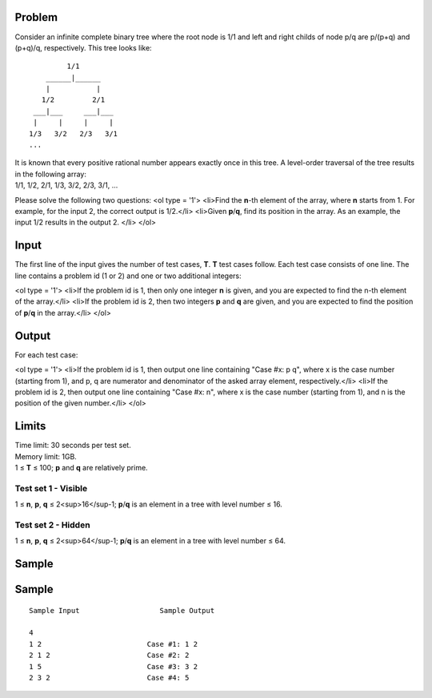 Problem
-------
Consider an infinite complete binary tree where the root node is 1/1 and left and right childs of node p/q are p/(p+q) and (p+q)/q, respectively. This tree looks like:
::
             1/1
        ______|______
        |           |
       1/2         2/1
     ___|___     ___|___
     |     |     |     |
    1/3   3/2   2/3   3/1
    ...


| It is known that every positive rational number appears exactly once in this tree. A level-order traversal of the tree results in the following array:
| 1/1, 1/2, 2/1, 1/3, 3/2, 2/3, 3/1, ...

Please solve the following two questions:
<ol type = '1'>
<li>Find the **n**-th element of the array, where **n** starts from 1. For example, for the input 2, the correct output is 1/2.</li>
<li>Given **p**/**q**, find its position in the array. As an example, the input 1/2 results in the output 2. </li>
</ol>

Input
-----
The first line of the input gives the number of test cases, **T**. **T** test cases follow. Each test case consists of one line. The line contains a problem id (1 or 2) and one or two additional integers:

<ol type = '1'>
<li>If the problem id is 1, then only one integer **n** is given, and you are expected to find the n-th element of the array.</li>
<li>If the problem id is 2, then two integers **p** and **q** are given, and you are expected to find the position of **p**/**q** in the array.</li>
</ol>

Output
------
For each test case:

<ol type = '1'>
<li>If the problem id is 1, then output one line containing "Case #x: p q", where x is the case number (starting from 1), and p, q are numerator and denominator of the asked array element, respectively.</li>
<li>If the problem id is 2, then output one line containing "Case #x: n", where x is the case number (starting from 1), and n is the position of the given number.</li>
</ol>

Limits
------
| Time limit: 30 seconds per test set.
| Memory limit: 1GB.
| 1 ≤ **T** ≤ 100; **p** and **q** are relatively prime.

Test set 1 - Visible
~~~~~~~~~~~~~~~~~~~~
1 ≤ **n**, **p**, **q** ≤ 2<sup>16</sup-1; **p**/**q** is an element in a tree with level number ≤ 16.

Test set 2 - Hidden
~~~~~~~~~~~~~~~~~~~
1 ≤ **n**, **p**, **q** ≤ 2<sup>64</sup-1; **p**/**q** is an element in a tree with level number ≤ 64.

Sample
------

Sample
------

::

    Sample Input                   Sample Output

    4
    1 2                         Case #1: 1 2
    2 1 2                       Case #2: 2
    1 5                         Case #3: 3 2
    2 3 2                       Case #4: 5
